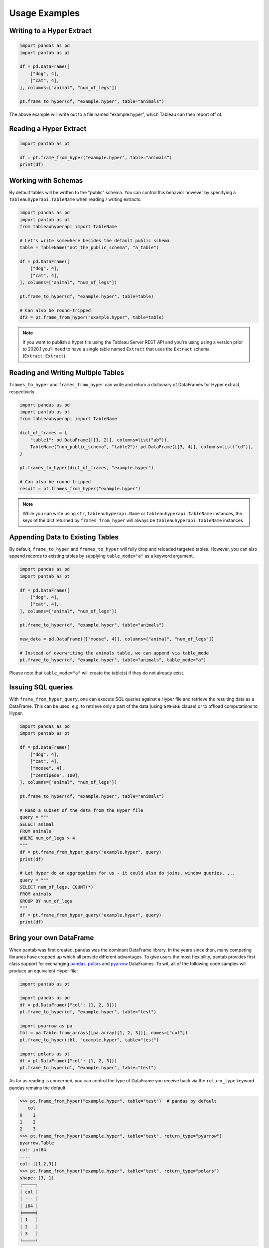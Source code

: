 Usage Examples
==============

Writing to a Hyper Extract
--------------------------

.. code-block:: python

   import pandas as pd
   import pantab as pt

   df = pd.DataFrame([
       ["dog", 4],
       ["cat", 4],
   ], columns=["animal", "num_of_legs"])

   pt.frame_to_hyper(df, "example.hyper", table="animals")

The above example will write out to a file named "example.hyper", which Tableau can then report off of.

.. image:: _static/simple_write.png

Reading a Hyper Extract
-----------------------

.. code-block:: python

   import pantab as pt

   df = pt.frame_from_hyper("example.hyper", table="animals")
   print(df)

Working with Schemas
--------------------

By default tables will be written to the "public" schema. You can control this behavior however by specifying a ``tableauhyperapi.TableName`` when reading / writing extracts.

.. code-block:: python

   import pandas as pd
   import pantab as pt
   from tableauhyperapi import TableName

   # Let's write somewhere besides the default public schema
   table = TableName("not_the_public_schema", "a_table")

   df = pd.DataFrame([
       ["dog", 4],
       ["cat", 4],
   ], columns=["animal", "num_of_legs"])

   pt.frame_to_hyper(df, "example.hyper", table=table)

   # Can also be round-tripped
   df2 = pt.frame_from_hyper("example.hyper", table=table)

.. note::

   If you want to publish a hyper file using the Tableau Server REST API and you're using using a version prior to 2020.1 you'll need to have a single table named ``Extract`` that uses the ``Extract`` schema (``Extract.Extract``).


Reading and Writing Multiple Tables
-----------------------------------

``frames_to_hyper`` and ``frames_from_hyper`` can write and return a dictionary of DataFrames for Hyper extract, respectively.

.. code-block:: python

   import pandas as pd
   import pantab as pt
   from tableauhyperapi import TableName

   dict_of_frames = {
       "table1": pd.DataFrame([[1, 2]], columns=list("ab")),
       TableName("non_public_schema", "table2"): pd.DataFrame([[3, 4]], columns=list("cd")),
   }

   pt.frames_to_hyper(dict_of_frames, "example.hyper")

   # Can also be round-tripped
   result = pt.frames_from_hyper("example.hyper")


.. note::

   While you can write using ``str``, ``tableauhyperapi.Name`` or ``tableauhyperapi.TableName`` instances, the keys of the dict returned by ``frames_from_hyper`` will always be ``tableauhyperapi.TableName`` instances

Appending Data to Existing Tables
---------------------------------

By default, ``frame_to_hyper`` and ``frames_to_hyper`` will fully drop and reloaded targeted tables. However, you can also append records to existing tables by supplying ``table_mode="a"`` as a keyword argument.

.. code-block:: python

   import pandas as pd
   import pantab as pt

   df = pd.DataFrame([
       ["dog", 4],
       ["cat", 4],
   ], columns=["animal", "num_of_legs"])

   pt.frame_to_hyper(df, "example.hyper", table="animals")

   new_data = pd.DataFrame([["moose", 4]], columns=["animal", "num_of_legs"])

   # Instead of overwriting the animals table, we can append via table_mode
   pt.frame_to_hyper(df, "example.hyper", table="animals", table_mode="a")

Please note that ``table_mode="a"`` will create the table(s) if they do not already exist.


Issuing SQL queries
-------------------

With ``frame_from_hyper_query``, one can execute SQL queries against a Hyper file and retrieve the resulting data as a DataFrame. This can be used, e.g. to retrieve only a part of the data (using a ``WHERE`` clause) or to offload computations to Hyper.

.. code-block:: python

   import pandas as pd
   import pantab as pt

   df = pd.DataFrame([
       ["dog", 4],
       ["cat", 4],
       ["moose", 4],
       ["centipede", 100],
   ], columns=["animal", "num_of_legs"])

   pt.frame_to_hyper(df, "example.hyper", table="animals")

   # Read a subset of the data from the Hyper file
   query = """
   SELECT animal
   FROM animals
   WHERE num_of_legs > 4
   """
   df = pt.frame_from_hyper_query("example.hyper", query)
   print(df)

   # Let Hyper do an aggregation for us - it could also do joins, window queries, ...
   query = """
   SELECT num_of_legs, COUNT(*)
   FROM animals
   GROUP BY num_of_legs
   """
   df = pt.frame_from_hyper_query("example.hyper", query)
   print(df)


Bring your own DataFrame
------------------------

.. versionadded:: 4.0

When pantab was first created, pandas was the dominant DataFrame library. In the years since then, many competing libraries have cropped up which all provide different advantages. To give users the most flexibility, pantab provides first class support for exchanging `pandas <https://pandas.pydata.org/>`_, `polars <https://pola.rs/>`_ and `pyarrow <https://arrow.apache.org/docs/python/index.html>`_ DataFrames. To wit, all of the following code samples will produce an equivalent Hyper file:

.. code-block:: python

   import pantab as pt

   import pandas as pd
   df = pd.DataFrame({"col": [1, 2, 3]})
   pt.frame_to_hyper(df, "example.hyper", table="test")

   import pyarrow as pa
   tbl = pa.Table.from_arrays([pa.array([1, 2, 3])], names=["col"])
   pt.frame_to_hyper(tbl, "example.hyper", table="test")

   import polars as pl
   df = pl.DataFrame({"col": [1, 2, 3]})
   pt.frame_to_hyper(df, "example.hyper", table="test")

As far as reading is concerned, you can control the type of DataFrame you receive back via the ``return_type`` keyword. pandas remains the default

.. code-block:: python

   >>> pt.frame_from_hyper("example.hyper", table="test")  # pandas by default
      col
   0    1
   1    2
   2    3
   >>> pt.frame_from_hyper("example.hyper", table="test", return_type="pyarrow")
   pyarrow.Table
   col: int64
   ----
   col: [[1,2,3]]
   >>> pt.frame_from_hyper("example.hyper", table="test", return_type="polars")
   shape: (3, 1)
   ┌─────┐
   │ col │
   │ --- │
   │ i64 │
   ╞═════╡
   │ 1   │
   │ 2   │
   │ 3   │
   └─────┘

.. note::

   Technically pantab is able to *write* any DataFrame library that implements the `Arrow PyCapsule Interface <https://arrow.apache.org/docs/format/CDataInterface/PyCapsuleInterface.html>`_
